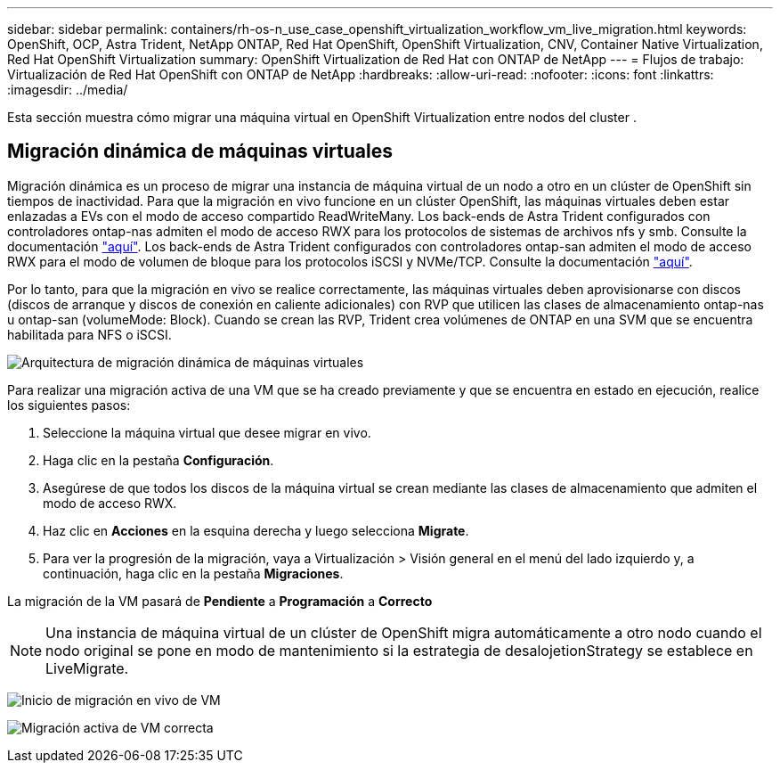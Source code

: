 ---
sidebar: sidebar 
permalink: containers/rh-os-n_use_case_openshift_virtualization_workflow_vm_live_migration.html 
keywords: OpenShift, OCP, Astra Trident, NetApp ONTAP, Red Hat OpenShift, OpenShift Virtualization, CNV, Container Native Virtualization, Red Hat OpenShift Virtualization 
summary: OpenShift Virtualization de Red Hat con ONTAP de NetApp 
---
= Flujos de trabajo: Virtualización de Red Hat OpenShift con ONTAP de NetApp
:hardbreaks:
:allow-uri-read: 
:nofooter: 
:icons: font
:linkattrs: 
:imagesdir: ../media/


[role="lead"]
Esta sección muestra cómo migrar una máquina virtual en OpenShift Virtualization entre nodos del cluster .



== Migración dinámica de máquinas virtuales

Migración dinámica es un proceso de migrar una instancia de máquina virtual de un nodo a otro en un clúster de OpenShift sin tiempos de inactividad. Para que la migración en vivo funcione en un clúster OpenShift, las máquinas virtuales deben estar enlazadas a EVs con el modo de acceso compartido ReadWriteMany. Los back-ends de Astra Trident configurados con controladores ontap-nas admiten el modo de acceso RWX para los protocolos de sistemas de archivos nfs y smb. Consulte la documentación link:https://docs.netapp.com/us-en/trident/trident-use/ontap-nas.html["aquí"]. Los back-ends de Astra Trident configurados con controladores ontap-san admiten el modo de acceso RWX para el modo de volumen de bloque para los protocolos iSCSI y NVMe/TCP. Consulte la documentación link:https://docs.netapp.com/us-en/trident/trident-use/ontap-san.html["aquí"].

Por lo tanto, para que la migración en vivo se realice correctamente, las máquinas virtuales deben aprovisionarse con discos (discos de arranque y discos de conexión en caliente adicionales) con RVP que utilicen las clases de almacenamiento ontap-nas u ontap-san (volumeMode: Block). Cuando se crean las RVP, Trident crea volúmenes de ONTAP en una SVM que se encuentra habilitada para NFS o iSCSI.

image:redhat_openshift_image55.png["Arquitectura de migración dinámica de máquinas virtuales"]

Para realizar una migración activa de una VM que se ha creado previamente y que se encuentra en estado en ejecución, realice los siguientes pasos:

. Seleccione la máquina virtual que desee migrar en vivo.
. Haga clic en la pestaña *Configuración*.
. Asegúrese de que todos los discos de la máquina virtual se crean mediante las clases de almacenamiento que admiten el modo de acceso RWX.
. Haz clic en *Acciones* en la esquina derecha y luego selecciona *Migrate*.
. Para ver la progresión de la migración, vaya a Virtualización > Visión general en el menú del lado izquierdo y, a continuación, haga clic en la pestaña *Migraciones*.


La migración de la VM pasará de *Pendiente* a *Programación* a *Correcto*


NOTE: Una instancia de máquina virtual de un clúster de OpenShift migra automáticamente a otro nodo cuando el nodo original se pone en modo de mantenimiento si la estrategia de desalojetionStrategy se establece en LiveMigrate.

image:rh-os-n_use_case_vm_live_migrate_1.png["Inicio de migración en vivo de VM"]

image:rh-os-n_use_case_vm_live_migrate_2.png["Migración activa de VM correcta"]
